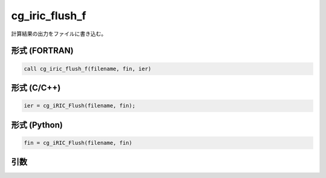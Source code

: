 cg_iric_flush_f
===============

計算結果の出力をファイルに書き込む。

形式 (FORTRAN)
---------------
.. code-block:: fortran

   call cg_iric_flush_f(filename, fin, ier)

形式 (C/C++)
---------------
.. code-block:: c

   ier = cg_iRIC_Flush(filename, fin);

形式 (Python)
---------------
.. code-block:: python

   fin = cg_iRIC_Flush(filename, fin)

引数
----

.. csv-table:: cg_iric_flush_f の引数
   :file: cg_iric_flush_f_args.csv
   :header-rows: 1

